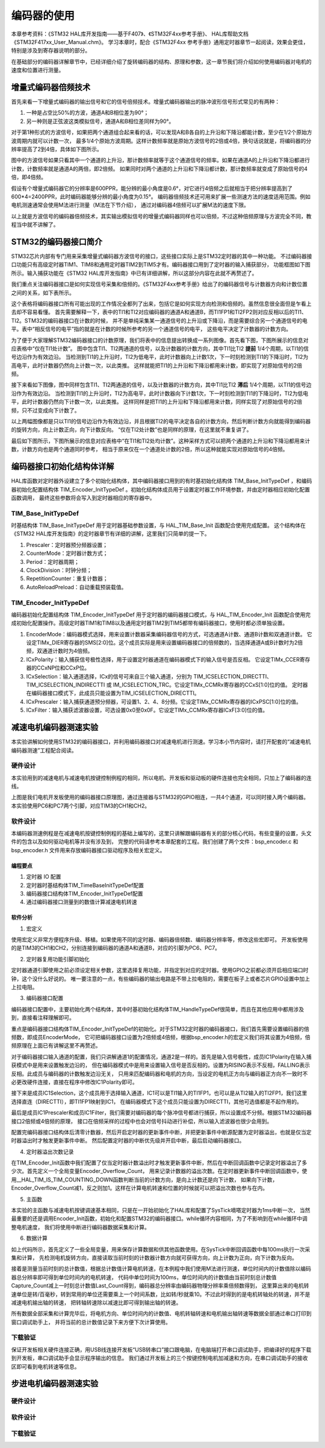.. vim: syntax=rst

编码器的使用
==========================================
本章参考资料：《STM32 HAL库开发指南——基于F407》、《STM32F4xx参考手册》、
HAL库帮助文档《STM32F417xx_User_Manual.chm》。
学习本章时，配合《STM32F4xx 参考手册》通用定时器章节一起阅读，效果会更佳，特别是涉及到寄存器说明的部分。

在基础部分的编码器详解章节中，已经详细介绍了旋转编码器的结构、原理和参数，这一章节我们将介绍如何使用编码器对电机的速度和位置进行测量。

增量式编码器倍频技术
~~~~~~~~~~~~~~~~~~~~
首先来看一下增量式编码器的输出信号和它的信号倍频技术。增量式编码器输出的脉冲波形信号形式常见的有两种：

1. 一种是占空比50%的方波，通道A和B相位差为90°；
#. 另一种则是正弦波这类模拟信号，通道A和B相位差同样为90°。

对于第1种形式的方波信号，如果把两个通道组合起来看的话，可以发现A和B各自的上升沿和下降沿都能计数，至少在1/2个原始方波周期内就可以计数一次，
最多1/4个原始方波周期。这样计数频率就是原始方波信号的2倍或4倍，换句话说就是，将编码器的分辨率提高了2到4倍，具体如下图所示。


.. image:: ../media/编码器倍频技术.png
   :align: center
   :alt: 编码器倍频技术

图中的方波信号如果只看其中一个通道的上升沿，那计数频率就等于这个通道信号的频率。如果在通道A的上升沿和下降沿都进行计数，计数频率就是通道A的两倍，即2倍频。
如果同时对两个通道的上升沿和下降沿都计数，那计数频率就变成了原始信号的4倍，即4倍频。

假设有个增量式编码器它的分辨率是600PPR，能分辨的最小角度是0.6°，对它进行4倍频之后就相当于把分辨率提高到了600*4=2400PPR，此时编码器能够分辨的最小角度为0.15°。
编码器倍频技术还可用来扩展一些测速方法的速度适用范围。例如电机测速通常会使用M法进行测量（M法在下节介绍），
通过对编码器4倍频可以扩展M法的速度下限。

以上就是方波信号的编码器倍频技术，其实输出模拟信号的增量式编码器同样也可以倍频，不过这种倍频原理与方波完全不同，教程当中就不讲解了。

STM32的编码器接口简介
~~~~~~~~~~~~~~~~~~~~~~~~
STM32芯片内部有专门用来采集增量式编码器方波信号的接口，这些接口实际上是STM32定时器的其中一种功能。
不过编码器接口功能只有高级定时器TIM1、TIM8和通用定时器TIM2到TIM5才有。编码器接口用到了定时器的输入捕获部分，
功能框图如下图所示。输入捕获功能在《STM32 HAL库开发指南》中已有详细讲解，所以这部分内容在此就不再赘述了。

我们重点关注编码器接口是如何实现信号采集和倍频的。《STM32F4xx参考手册》给出了的编码器信号与计数器方向和计数位置之间的关系，如下表所示。

.. image:: ../media/计数方向与编码器信号的关系.png
   :align: center
   :alt: 计数方向与编码器信号的关系

这个表格将编码器接口所有可能出现的工作情况全都列了出来，包括它是如何实现方向检测和倍频的。虽然信息很全面但是乍看上去却不容易看懂。
首先需要解释一下，表中的TI1和TI2对应编码器的通道A和通道B，而TI1FP1和TI2FP2则对应反相以后的TI1、TI2。STM32的编码器接口在计数的时候，
并不是单纯采集某一通道信号的上升沿或下降沿，而是需要综合另一个通道信号的电平。表中“相反信号的电平”指的就是在计数的时候所参考的另一个通道信号的电平，
这些电平决定了计数器的计数方向。

为了便于大家理解STM32编码器接口的计数原理，我们将表中的信息提出转换成一系列图像。首先看下图，下图所展示的信息对应表格中“仅在TI1处计数”。
图中包含TI1、TI2两通道的信号，以及计数器的计数方向，其中TI1比TI2 **提前** 1/4个周期，以TI1的信号边沿作为有效边沿。
当检测到TI1的上升沿时，TI2为低电平，此时计数器向上计数1次，下一时刻检测到TI1的下降沿时，TI2为高电平，此时计数器仍然向上计数一次，以此类推。
这样就能把TI1的上升沿和下降沿都用来计数，即实现了对原始信号的2倍频。

.. image:: ../media/编码器接口2倍频图解——向上计数.png
   :align: center
   :alt: 编码器接口2倍频图解——向上计数

接下来看如下图像，图中同样包含TI1、TI2两通道的信号，以及计数器的计数方向，其中TI1比TI2 **滞后** 1/4个周期，以TI1的信号边沿作为有效边沿。
当检测到TI1的上升沿时，TI2为高电平，此时计数器向下计数1次，下一时刻检测到TI1的下降沿时，TI2为低电平，此时计数器仍然向下计数一次，以此类推。
这样同样是把TI1的上升沿和下降沿都用来计数，同样实现了对原始信号的2倍频，只不过变成向下计数了。

.. image:: ../media/编码器接口2倍频图解——向下计数.png
   :align: center
   :alt: 编码器接口2倍频图解——向下计数

以上两幅图像都是只以TI1的信号边沿作为有效边沿，并且根据TI2的电平决定各自的计数方向，然后判断计数方向就能得到编码器的旋转方向，向上计数正向，向下计数反向。
“仅在TI2处计数”也是同样的原理，在这里就不重复讲了。

最后如下图所示，下图所展示的信息对应表格中“在TI1和TI2处均计数”。这种采样方式可以把两个通道的上升沿和下降沿都用来计数，计数方向也是两个通道同时参考，
相当于原来仅在一个通道处计数的2倍，所以这种就能实现对原始信号的4倍频。

.. image:: ../media/编码器接口4倍频图解.png
   :align: center
   :alt: 编码器接口4倍频图解

编码器接口初始化结构体详解
~~~~~~~~~~~~~~~~~~~~~~~~~~~
HAL库函数对定时器外设建立了多个初始化结构体，其中编码器接口用到的有时基初始化结构体 TIM_Base_InitTypeDef
，和编码器初始化配置结构体 TIM_Encoder_InitTypeDef 。初始化结构体成员用于设置定时器工作环境参数，并由定时器相应初始化配置函数调用，
最终这些参数将会写入到定时器相应的寄存器中。

TIM_Base_InitTypeDef
------------------------
时基结构体 TIM_Base_InitTypeDef 用于定时器基础参数设置，与 HAL_TIM_Base_Init 函数配合使用完成配置。
这个结构体在《STM32 HAL库开发指南》的定时器章节有详细的讲解，这里我们只简单的提一下。

.. code-block:: c
   :caption: 定时器基本初始化结构体
   :linenos:

   typedef struct
   {
     uint32_t Prescaler;            //预分频器
     uint32_t CounterMode;          //计数模式
     uint32_t Period;               //定时器周期
     uint32_t ClockDivision;        //时钟分频
     uint32_t RepetitionCounter;    //重复计算器
     uint32_t AutoReloadPreload;    //自动重载值
    }TIM_Base_InitTypeDef;

1. Prescaler：定时器预分频器设置；
#. CounterMode：定时器计数方式；
#. Period：定时器周期；
#. ClockDivision：时钟分频；
#. RepetitionCounter：重复计数器；
#. AutoReloadPreload：自动重载预装载值。

TIM_Encoder_InitTypeDef
------------------------
编码器初始化配置结构体 TIM_Encoder_InitTypeDef 用于定时器的编码器接口模式，与 HAL_TIM_Encoder_Init
函数配合使用完成初始化配置操作。高级定时器TIM1和TIM8以及通用定时器TIM2到TIM5都带有编码器接口，使用时都必须单独设置。

.. code-block:: c
   :caption: 编码器接口初始化结构体
   :linenos:

   typedef struct
   {
     uint32_t EncoderMode;    //编码器模式
     uint32_t IC1Polarity;    //输入信号极性
     uint32_t IC1Selection;   //输入通道
     uint32_t IC1Prescaler;   //输入捕获预分频器
     uint32_t IC1Filter;      //输入捕获滤波器
     uint32_t IC2Polarity;    //输入信号极性
     uint32_t IC2Selection;   //输入通道
     uint32_t IC2Prescaler;   //输入捕获预分频器
     uint32_t IC2Filter;      //输入捕获滤波器
    }TIM_Encoder_InitTypeDef;

1. EncoderMode：编码器模式选择，用来设置计数器采集编码器信号的方式，可选通道A计数、通道B计数和双通道计数。
   它设定TIMx_DIER寄存器的SMS[2:0]位。这个成员实际是用来设置编码器接口的倍频数的，当选择通道A或B计数时为2倍频，双通道计数时为4倍频。
#. ICxPolarity：输入捕获信号极性选择，用于设置定时器通道在编码器模式下的输入信号是否反相。
   它设定TIMx_CCER寄存器的CCxNP位和CCxP位。
#. ICxSelection：输入通道选择，ICx的信号可来自三个输入通道，分别为 TIM_ICSELECTION_DIRECTTI、
   TIM_ICSELECTION_INDIRECTTI 或 IM_ICSELECTION_TRC。它设定TIMx_CCMRx寄存器的CCxS[1:0]位的值。
   定时器在编码器接口模式下，此成员只能设置为TIM_ICSELECTION_DIRECTTI。
#. ICxPrescaler：输入捕获通道预分频器，可设置1、2、4、8分频。它设定TIMx_CCMRx寄存器的ICxPSC[1:0]位的值。
#. ICxFilter：输入捕获滤波器设置，可选设置0x0至0x0F。它设定TIMx_CCMRx寄存器ICxF[3:0]位的值。

减速电机编码器测速实验
~~~~~~~~~~~~~~~~~~~~~~~~
本实验讲解如何使用STM32的编码器接口，并利用编码器接口对减速电机进行测速。学习本小节内容时，请打开配套的“减速电机编码器测速”工程配合阅读。

硬件设计
--------
本实验用到的减速电机与减速电机按键控制例程的相同，所以电机、开发板和驱动板的硬件连接也完全相同，只加上了编码器的连线。

.. image:: ../media/编码器接口部分原理图.png
   :align: center
   :alt: 编码器接口部分原理图

上图是我们电机开发板使用的编码器接口原理图，通过连接器与STM32的GPIO相连，一共4个通道，可以同时接入两个编码器。本实验使用PC6和PC7两个引脚，对应TIM3的CH1和CH2。

软件设计
--------
本编码器测速例程是在减速电机按键控制例程的基础上编写的，这里只讲解跟编码器有关的部分核心代码，有些变量的设置，头文件的包含以及如何驱动电机等并没有涉及到，
完整的代码请参考本章配套的工程。我们创建了两个文件：bsp_encoder.c 和 bsp_encoder.h 文件用来存放编码器接口驱动程序及相关宏定义。

编程要点
^^^^^^^^^^^
1. 定时器 IO 配置
#. 定时器时基结构体TIM_TimeBaseInitTypeDef配置
#. 编码器接口结构体TIM_Encoder_InitTypeDef配置
#. 通过编码器接口测量到的数值计算减速电机转速

软件分析
^^^^^^^^^^^
(1) 宏定义

.. code-block:: c
   :caption: bsp_encoder.h-宏定义
   :linenos:

    /* 定时器选择 */
    #define ENCODER_TIM                         TIM3
    #define ENCODER_TIM_CLK_ENABLE()            __HAL_RCC_TIM3_CLK_ENABLE()
    /* 定时器溢出值 */
    #define ENCODER_TIM_PERIOD                  65535
    /* 定时器预分频值 */
    #define ENCODER_TIM_PRESCALER               0
    /* 定时器中断 */
    #define ENCODER_TIM_IRQn                    TIM3_IRQn
    #define ENCODER_TIM_IRQHandler              TIM3_IRQHandler
    /* 编码器接口引脚 */
    #define ENCODER_TIM_CH1_GPIO_CLK_ENABLE()   __HAL_RCC_GPIOC_CLK_ENABLE()
    #define ENCODER_TIM_CH1_GPIO_PORT           GPIOC
    #define ENCODER_TIM_CH1_PIN                 GPIO_PIN_6
    #define ENCODER_TIM_CH1_GPIO_AF             GPIO_AF2_TIM3
    #define ENCODER_TIM_CH2_GPIO_CLK_ENABLE()   __HAL_RCC_GPIOC_CLK_ENABLE()
    #define ENCODER_TIM_CH2_GPIO_PORT           GPIOC
    #define ENCODER_TIM_CH2_PIN                 GPIO_PIN_7
    #define ENCODER_TIM_CH2_GPIO_AF             GPIO_AF2_TIM3
    /* 编码器接口倍频数 */
    #define ENCODER_MODE                        TIM_ENCODERMODE_TI12
    /* 编码器接口输入捕获通道相位设置 */
    #define ENCODER_IC1_POLARITY                TIM_ICPOLARITY_RISING
    #define ENCODER_IC2_POLARITY                TIM_ICPOLARITY_RISING
    /* 编码器物理分辨率 */
    #define ENCODER_RESOLUTION                  15
    /* 经过倍频之后的总分辨率 */
    #if ((ENCODER_MODE == TIM_ENCODERMODE_TI1) || (ENCODER_MODE == TIM_ENCODERMODE_TI2))
      #define ENCODER_TOTAL_RESOLUTION             (ENCODER_RESOLUTION * 2)  /* 2倍频后的总分辨率 */
    #else
      #define ENCODER_TOTAL_RESOLUTION             (ENCODER_RESOLUTION * 4)  /* 4倍频后的总分辨率 */
    #endif
    /* 减速电机减速比 */
    #define REDUCTION_RATIO                     34

使用宏定义非常方便程序升级、移植。如果使用不同的定时器、编码器倍频数、编码器分辨率等，修改这些宏即可。
开发板使用的是TIM3的CH1和CH2，分别连接到编码器的通道A和通道B，对应的引脚为PC6、PC7。

(2) 定时器复用功能引脚初始化

.. code-block:: c
   :caption: bsp_encoder.c-定时器复用功能引脚初始化
   :linenos:

    /**
      * @brief  编码器接口引脚初始化
      * @param  无
      * @retval 无
      */
    static void Encoder_GPIO_Init(void)
    {
      GPIO_InitTypeDef GPIO_InitStruct = {0};

      /* 定时器通道引脚端口时钟使能 */
      ENCODER_TIM_CH1_GPIO_CLK_ENABLE();
      ENCODER_TIM_CH2_GPIO_CLK_ENABLE();

      /**TIM3 GPIO Configuration
      PC6     ------> TIM3_CH1
      PC7     ------> TIM3_CH2
      */
      /* 设置输入类型 */
      GPIO_InitStruct.Mode = GPIO_MODE_AF_PP;
      /* 设置上拉 */
      GPIO_InitStruct.Pull = GPIO_PULLUP;
      /* 设置引脚速率 */
      GPIO_InitStruct.Speed = GPIO_SPEED_FREQ_HIGH;

      /* 选择要控制的GPIO引脚 */
      GPIO_InitStruct.Pin = ENCODER_TIM_CH1_PIN;
      /* 设置复用 */
      GPIO_InitStruct.Alternate = ENCODER_TIM_CH1_GPIO_AF;
      /* 调用库函数，使用上面配置的GPIO_InitStructure初始化GPIO */
      HAL_GPIO_Init(ENCODER_TIM_CH1_GPIO_PORT, &GPIO_InitStruct);

      /* 选择要控制的GPIO引脚 */
      GPIO_InitStruct.Pin = ENCODER_TIM_CH2_PIN;
      /* 设置复用 */
      GPIO_InitStruct.Alternate = ENCODER_TIM_CH2_GPIO_AF;
      /* 调用库函数，使用上面配置的GPIO_InitStructure初始化GPIO */
      HAL_GPIO_Init(ENCODER_TIM_CH2_GPIO_PORT, &GPIO_InitStruct);
    }

定时器通道引脚使用之前必须设定相关参数，这里选择复用功能，并指定到对应的定时器。使用GPIO之前都必须开启相应端口时钟，这个没什么好说的。
唯一要注意的一点，有些编码器的输出电路是不带上拉电阻的，需要在板子上或者芯片GPIO设置中加上上拉电阻。

(3) 编码器接口配置

.. code-block:: c
   :caption: bsp_encoder.c-编码器接口配置
   :linenos:

    /**
      * @brief  配置TIMx编码器模式
      * @param  无
      * @retval 无
      */
    static void TIM_Encoder_Init(void)
    {
      TIM_Encoder_InitTypeDef Encoder_ConfigStructure;

      /* 使能编码器接口时钟 */
      ENCODER_TIM_CLK_ENABLE();

      /* 定时器初始化设置 */
      TIM_EncoderHandle.Instance = ENCODER_TIM;
      TIM_EncoderHandle.Init.Prescaler = ENCODER_TIM_PRESCALER;
      TIM_EncoderHandle.Init.CounterMode = TIM_COUNTERMODE_UP;
      TIM_EncoderHandle.Init.Period = ENCODER_TIM_PERIOD;
      TIM_EncoderHandle.Init.ClockDivision = TIM_CLOCKDIVISION_DIV1;
      TIM_EncoderHandle.Init.AutoReloadPreload = TIM_AUTORELOAD_PRELOAD_DISABLE;

      /* 设置编码器倍频数 */
      Encoder_ConfigStructure.EncoderMode = ENCODER_MODE;
      /* 编码器接口通道1设置 */
      Encoder_ConfigStructure.IC1Polarity = ENCODER_IC1_POLARITY;
      Encoder_ConfigStructure.IC1Selection = TIM_ICSELECTION_DIRECTTI;
      Encoder_ConfigStructure.IC1Prescaler = TIM_ICPSC_DIV1;
      Encoder_ConfigStructure.IC1Filter = 0;
      /* 编码器接口通道2设置 */
      Encoder_ConfigStructure.IC2Polarity = ENCODER_IC2_POLARITY;
      Encoder_ConfigStructure.IC2Selection = TIM_ICSELECTION_DIRECTTI;
      Encoder_ConfigStructure.IC2Prescaler = TIM_ICPSC_DIV1;
      Encoder_ConfigStructure.IC2Filter = 0;
      /* 初始化编码器接口 */
      HAL_TIM_Encoder_Init(&TIM_EncoderHandle, &Encoder_ConfigStructure);

      /* 清零计数器 */
      __HAL_TIM_SET_COUNTER(&TIM_EncoderHandle, 0);

      /* 清零中断标志位 */
      __HAL_TIM_CLEAR_IT(&TIM_EncoderHandle,TIM_IT_UPDATE);
      /* 使能定时器的更新事件中断 */
      __HAL_TIM_ENABLE_IT(&TIM_EncoderHandle,TIM_IT_UPDATE);
      /* 设置更新事件请求源为：定时器溢出 */
      __HAL_TIM_URS_ENABLE(&TIM_EncoderHandle);

      /* 设置中断优先级 */
      HAL_NVIC_SetPriority(ENCODER_TIM_IRQn, 5, 1);
      /* 使能定时器中断 */
      HAL_NVIC_EnableIRQ(ENCODER_TIM_IRQn);

      /* 使能编码器接口 */
      HAL_TIM_Encoder_Start(&TIM_EncoderHandle, TIM_CHANNEL_ALL);
    }

编码器接口配置中，主要初始化两个结构体，其中时基初始化结构体TIM_HandleTypeDef很简单，而且在其他应用中都用涉及到，直接看注释理解即可。

重点是编码器接口结构体TIM_Encoder_InitTypeDef的初始化。对于STM32定时器的编码器接口，我们首先需要设置编码器的倍频数，即成员EncoderMode，
它可把编码器接口设置为2倍频或4倍频，根据bsp_encoder.h的宏定义我们将其设置为4倍频，倍频原理在上面已有讲解这里不再赘述。

对于编码器接口输入通道的配置，我们只讲解通道1的配置情况，通道2是一样的。首先是输入信号极性，成员IC1Polarity在输入捕获模式中是用来设置触发边沿的，
但在编码器模式中是用来设置输入信号是否反相的。设置为RISING表示不反相，FALLING表示反相。此成员与编码器的计数触发边沿无关，
只用来匹配编码器和电机的方向，当设定的电机正方向与编码器正方向不一致时不必更改硬件连接，直接在程序中修改IC1Polarity即可。

接下来是成员IC1Selection，这个成员用于选择输入通道，IC1可以是TI1输入的TI1FP1，也可以是从TI2输入的TI2FP1，我们这里选择直连（DIRECTTI），即TI1FP1映射到IC1，
在编码器模式下这个成员只能设置为DIRECTTI，其他可选值都是不起作用的。

最后是成员IC1Prescaler和成员IC1Filter，我们需要对编码器的每个脉冲信号都进行捕获，所以设置成不分频。根据STM32编码器接口2倍频或4倍频的原理，
接口在倍频采样的过程中也会对信号抖动进行补偿，所以输入滤波器也很少会用到。

配置完编码器接口结构体后清零计数器，然后开启定时器的更新事件中断，并把更新事件中断源配置为定时器溢出，也就是仅当定时器溢出时才触发更新事件中断。
然后配置定时器的中断优先级并开启中断，最后启动编码器接口。

(4) 定时器溢出次数记录

.. code-block:: c
   :caption: bsp_encoder.c-定时器溢出次数记录
   :linenos:

    /**
      * @brief  定时器更新事件回调函数
      * @param  无
      * @retval 无
      */
    void HAL_TIM_PeriodElapsedCallback(TIM_HandleTypeDef *htim)
    {
      /* 判断当前计数器计数方向 */
      if(__HAL_TIM_IS_TIM_COUNTING_DOWN(&TIM_EncoderHandle))
        /* 下溢 */
        Encoder_Overflow_Count--;
      else
        /* 上溢 */
        Encoder_Overflow_Count++;
    }

在TIM_Encoder_Init函数中我们配置了仅当定时器计数溢出时才触发更新事件中断，然后在中断回调函数中记录定时器溢出了多少次。首先定义一个全局变量Encoder_Overflow_Count，
用来记录计数器的溢出次数。在定时器更新事件中断回调函数中，使用__HAL_TIM_IS_TIM_COUNTING_DOWN函数判断当前的计数方向，是向上计数还是向下计数，
如果向下计数，Encoder_Overflow_Count减1，反之则加1。这样在计算电机转速和位置的时候就可以把溢出次数也参与在内。

(5) 主函数

.. code-block:: c
   :caption: main.c-主函数
   :linenos:

    /**
      * @brief  主函数
      * @param  无
      * @retval 无
      */
    int main(void)
    {
      __IO uint16_t ChannelPulse = 0;
      uint8_t i = 0;

      /* HAL库初始化*/
      HAL_Init();
      /* 初始化系统时钟为168MHz */
      SystemClock_Config();
      /* 配置1ms时基为SysTick */
      HAL_InitTick(5);
      /* 初始化按键GPIO */
      Key_GPIO_Config();
      /* 初始化USART */
      DEBUG_USART_Config();

      printf("\r\n——————————野火减速电机编码器测速演示程序——————————\r\n");

      /* 通用定时器初始化并配置PWM输出功能 */
      TIMx_Configuration();

      TIM1_SetPWM_pulse(PWM_CHANNEL_1,0);
      TIM1_SetPWM_pulse(PWM_CHANNEL_2,0);

      /* 编码器接口初始化 */
      Encoder_Init();

      while(1)
      {
        /* 扫描KEY1 */
        if( Key_Scan(KEY1_GPIO_PORT, KEY1_PIN) == KEY_ON)
        {
          /* 增大占空比 */
          ChannelPulse += 50;

          if(ChannelPulse > PWM_PERIOD_COUNT)
            ChannelPulse = PWM_PERIOD_COUNT;

          set_motor_speed(ChannelPulse);
        }

        /* 扫描KEY2 */
        if( Key_Scan(KEY2_GPIO_PORT, KEY2_PIN) == KEY_ON)
        {
          if(ChannelPulse < 50)
            ChannelPulse = 0;
          else
            ChannelPulse -= 50;

          set_motor_speed(ChannelPulse);
        }

        /* 扫描KEY3 */
        if( Key_Scan(KEY3_GPIO_PORT, KEY3_PIN) == KEY_ON)
        {
          /* 转换方向 */
          set_motor_direction( (++i % 2) ? MOTOR_FWD : MOTOR_REV);
        }
      }
    }

本实验的主函数与减速电机按键调速基本相同，只是在一开始初始化了HAL库和配置了SysTick嘀嗒定时器为1ms中断一次，
当然最重要的还是调用Encoder_Init函数，初始化和配置STM32的编码器接口。while循环内容相同，为了不影响到在while循环中调整电机速度，
我们将使用中断进行编码器数据采集和计算。

(6) 数据计算

.. code-block:: c
   :caption: main.c-数据计算
   :linenos:

    /* 电机旋转方向 */
    __IO int8_t Motor_Direction = 0;
    /* 当前时刻总计数值 */
    __IO int32_t Capture_Count = 0;
    /* 上一时刻总计数值 */
    __IO int32_t Last_Count = 0;
    /* 电机转轴转速 */
    __IO float Shaft_Speed = 0.0f;

    /**
      * @brief  SysTick中断回调函数
      * @param  无
      * @retval 无
      */
    void HAL_SYSTICK_Callback(void)
    {
      static uint16_t i = 0;

      i++;
      if(i == 100)/* 100ms计算一次 */
      {
        /* 电机旋转方向 = 计数器计数方向 */
        Motor_Direction = __HAL_TIM_IS_TIM_COUNTING_DOWN(&TIM_EncoderHandle);

        /* 当前时刻总计数值 = 计数器值 + 计数溢出次数 * 计数器溢出值  */
        Capture_Count =__HAL_TIM_GET_COUNTER(&TIM_EncoderHandle) + (Encoder_Overflow_Count * ENCODER_TIM_PERIOD);

        /* 转轴转速 = 单位时间内的计数值 / 编码器总分辨率 * 时间系数  */
        Shaft_Speed = (float)(Capture_Count - Last_Count) / ENCODER_TOTAL_RESOLUTION * 10 ;

        printf("电机方向：%d\r\n", Motor_Direction);
        printf("单位时间内有效计数值：%d\r\n", Capture_Count - Last_Count);/* 单位时间计数值 = 当前时刻总计数值 - 上一时刻总计数值 */
        printf("电机转轴处转速：%.2f 转/秒 \r\n", Shaft_Speed);
        printf("电机输出轴转速：%.2f 转/秒 \r\n", Shaft_Speed/REDUCTION_RATIO);/* 输出轴转速 = 转轴转速 / 减速比 */

        /* 记录当前总计数值，供下一时刻计算使用 */
        Last_Count = Capture_Count;
        i = 0;
      }
    }

如上代码所示，首先定义了一些全局变量，用来保存计算数据和供其他函数使用。在SysTick中断回调函数中每100ms执行一次采集和计算，
先检测电机旋转方向，直接读取当前时刻的计数器计数方向就可获得方向，向上计数为正向，向下计数为反向。

接着是测量当前时刻的总计数值，根据总计数值计算电机转速，在本例程中我们使用M法进行测速，单位时间内的计数值除以编码器总分辨率即可得到单位时间内的电机转速，
代码中单位时间为100ms，单位时间内的计数值由当前时刻总计数值Capture_Count减上一时刻总计数值Last_Count得到，编码器总分辨率由编码器物理分辨率乘倍频数得到，
这里算出来的电机转速单位是转/百毫秒，转到常用的单位还需要乘上一个时间系数，比如转/秒就乘10。不过此时得到的是电机转轴处的转速，并不是减速电机输出轴的转速，
把转轴转速除以减速比即可得到输出轴的转速。

所有数据全部采集和计算完毕后，将电机方向、单位时间内的计数值、电机转轴转速和电机输出轴转速等数据全部通过串口打印到窗口调试助手上，
并将当前的总计数值记录下来方便下次计算使用。

下载验证
--------

保证开发板相关硬件连接正确，用USB线连接开发板“USB转串口”接口跟电脑，在电脑端打开串口调试助手，把编译好的程序下载到开发板，串口调试助手会显示程序输出的信息。
我们通过开发板上的三个按键控制电机加减速和方向，在串口调试助手的接收区即可看到电机转速等信息。

.. image:: ../media/减速电机测速实验现象.png
   :align: center
   :alt: 减速电机测速实验现象

步进电机编码器测速实验
~~~~~~~~~~~~~~~~~~~~~~

硬件设计
--------

软件设计
--------

下载验证
--------
